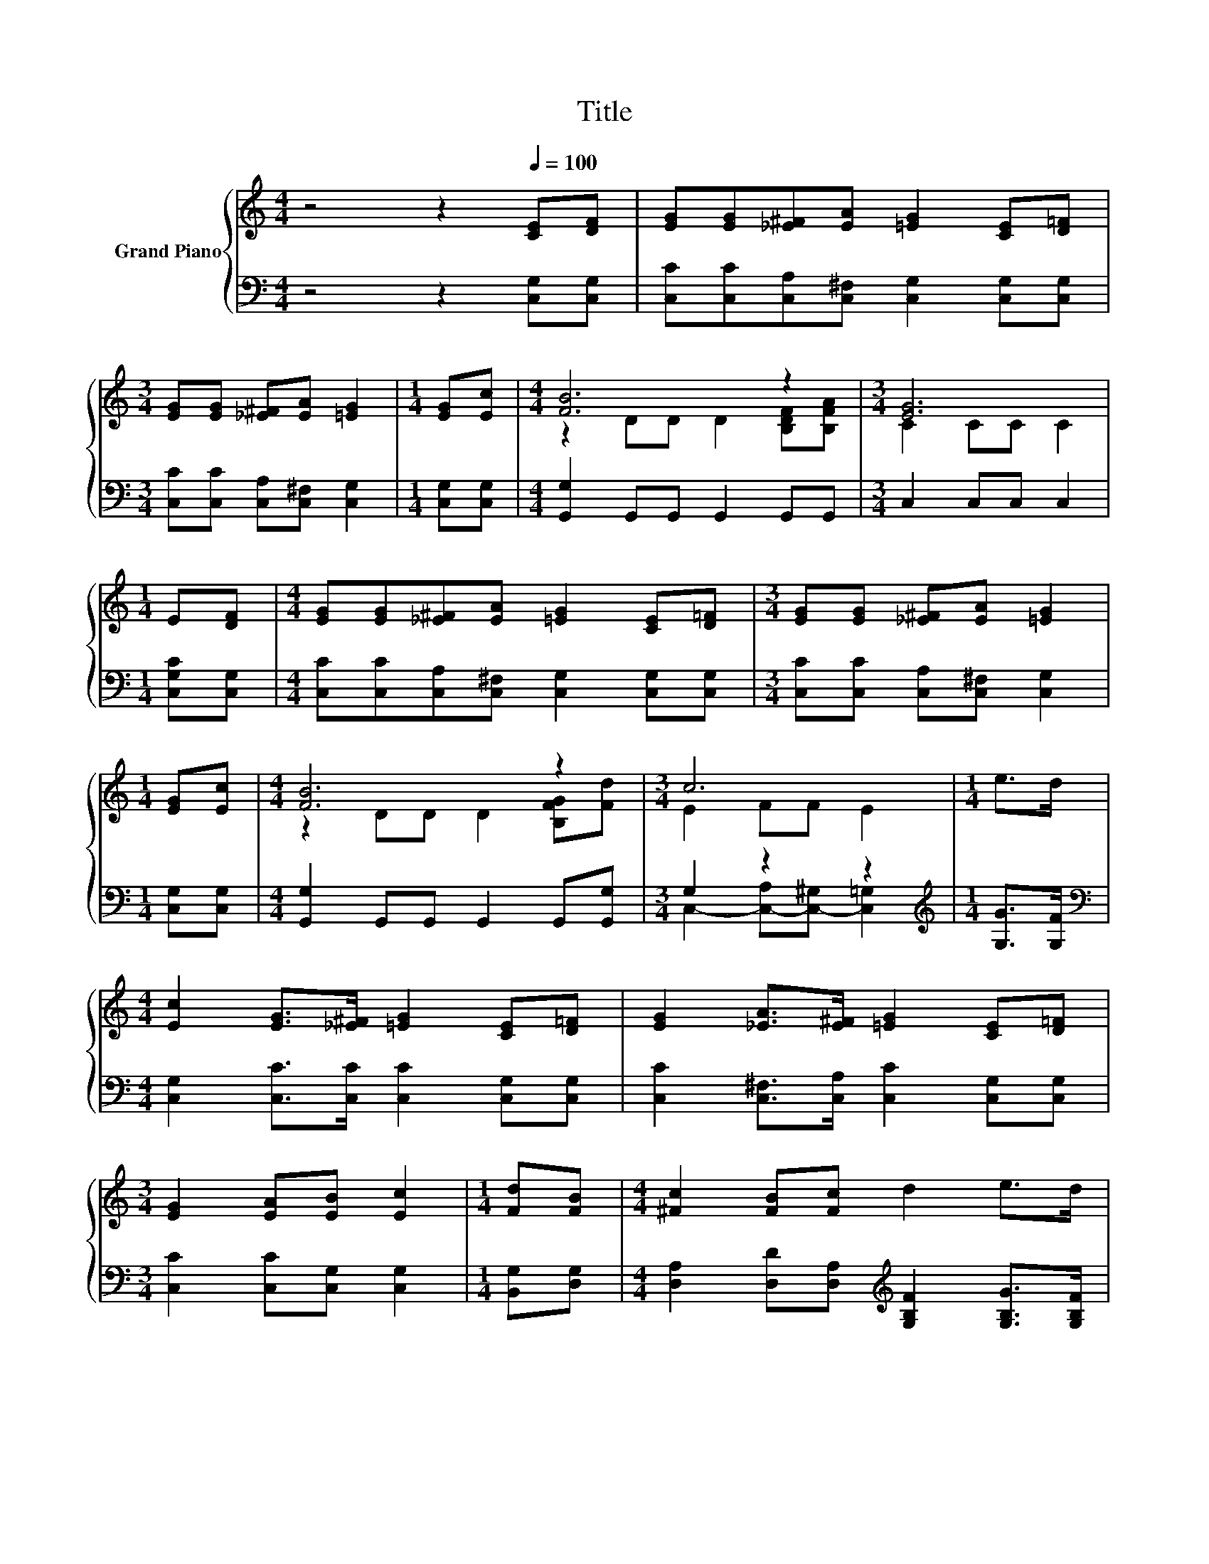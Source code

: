 X:1
T:Title
%%score { ( 1 3 ) | ( 2 4 ) }
L:1/8
M:4/4
K:C
V:1 treble nm="Grand Piano"
V:3 treble 
V:2 bass 
V:4 bass 
V:1
 z4 z2[Q:1/4=100] [CE][DF] | [EG][EG][_E^F][EA] [=EG]2 [CE][D=F] | %2
[M:3/4] [EG][EG] [_E^F][EA] [=EG]2 |[M:1/4] [EG][Ec] |[M:4/4] [FB]6 z2 |[M:3/4] [EG]6 | %6
[M:1/4] E[DF] |[M:4/4] [EG][EG][_E^F][EA] [=EG]2 [CE][D=F] |[M:3/4] [EG][EG] [_E^F][EA] [=EG]2 | %9
[M:1/4] [EG][Ec] |[M:4/4] [FB]6 z2 |[M:3/4] c6 |[M:1/4] e>d | %13
[M:4/4] [Ec]2 [EG]>[_E^F] [=EG]2 [CE][D=F] | [EG]2 [_EA]>[E^F] [=EG]2 [CE][D=F] | %15
[M:3/4] [EG]2 [EA][EB] [Ec]2 |[M:1/4] [Fd][FB] |[M:4/4] [^Fc]2 [FB][Fc] d2 e>d | %18
 [Ec]2 [EG]>[_E^F] [=EG]2 [CE][D=F] |[M:3/4] [EG]2 [_EA]>[E^F] [=EG]2 |[M:1/4] [EG][Ec] | %21
[M:4/4] [FB]6 z2 |[M:7/4] c6 z2 z2 z4 |] %23
V:2
 z4 z2 [C,G,][C,G,] | [C,C][C,C][C,A,][C,^F,] [C,G,]2 [C,G,][C,G,] | %2
[M:3/4] [C,C][C,C] [C,A,][C,^F,] [C,G,]2 |[M:1/4] [C,G,][C,G,] | %4
[M:4/4] [G,,G,]2 G,,G,, G,,2 G,,G,, |[M:3/4] C,2 C,C, C,2 |[M:1/4] [C,G,C][C,G,] | %7
[M:4/4] [C,C][C,C][C,A,][C,^F,] [C,G,]2 [C,G,][C,G,] |[M:3/4] [C,C][C,C] [C,A,][C,^F,] [C,G,]2 | %9
[M:1/4] [C,G,][C,G,] |[M:4/4] [G,,G,]2 G,,G,, G,,2 G,,[G,,G,] |[M:3/4] G,2 z2 z2 | %12
[M:1/4][K:treble] [G,G]>[G,F] |[M:4/4][K:bass] [C,G,]2 [C,C]>[C,C] [C,C]2 [C,G,][C,G,] | %14
 [C,C]2 [C,^F,]>[C,A,] [C,C]2 [C,G,][C,G,] |[M:3/4] [C,C]2 [C,C][C,G,] [C,G,]2 | %16
[M:1/4] [B,,G,][D,G,] |[M:4/4] [D,A,]2 [D,D][D,A,][K:treble] [G,B,F]2 [G,B,G]>[G,B,F] | %18
 [C,C]2 [C,C]>[C,C] [C,C]2 [C,G,][C,G,] |[M:3/4] [C,C]2 [C,^F,]>[C,A,] [C,C]2 | %20
[M:1/4] [C,G,][C,G,] |[M:4/4] [G,,G,]2 G,,G,, G,,2 G,,[G,,G,] |[M:7/4] G,2 z2 z2 z2 z2 z4 |] %23
V:3
 x8 | x8 |[M:3/4] x6 |[M:1/4] x2 |[M:4/4] z2 DD D2 [B,DF][B,FA] |[M:3/4] C2 CC C2 |[M:1/4] x2 | %7
[M:4/4] x8 |[M:3/4] x6 |[M:1/4] x2 |[M:4/4] z2 DD D2 [B,FG][Fd] |[M:3/4] E2 FF E2 |[M:1/4] x2 | %13
[M:4/4] x8 | x8 |[M:3/4] x6 |[M:1/4] x2 |[M:4/4] x8 | x8 |[M:3/4] x6 |[M:1/4] x2 | %21
[M:4/4] z2 DD D2 [B,FG][Fd] |[M:7/4] E2 FF E2 z2 z2 z4 |] %23
V:4
 x8 | x8 |[M:3/4] x6 |[M:1/4] x2 |[M:4/4] x8 |[M:3/4] x6 |[M:1/4] x2 |[M:4/4] x8 |[M:3/4] x6 | %9
[M:1/4] x2 |[M:4/4] x8 |[M:3/4] C,2- [C,-A,][C,-^G,] [C,=G,]2 |[M:1/4][K:treble] x2 | %13
[M:4/4][K:bass] x8 | x8 |[M:3/4] x6 |[M:1/4] x2 |[M:4/4] x4[K:treble] x4 | x8 |[M:3/4] x6 | %20
[M:1/4] x2 |[M:4/4] x8 |[M:7/4] C,2- [C,-A,][C,-^G,] [C,=G,]2 z2 z2 z4 |] %23

